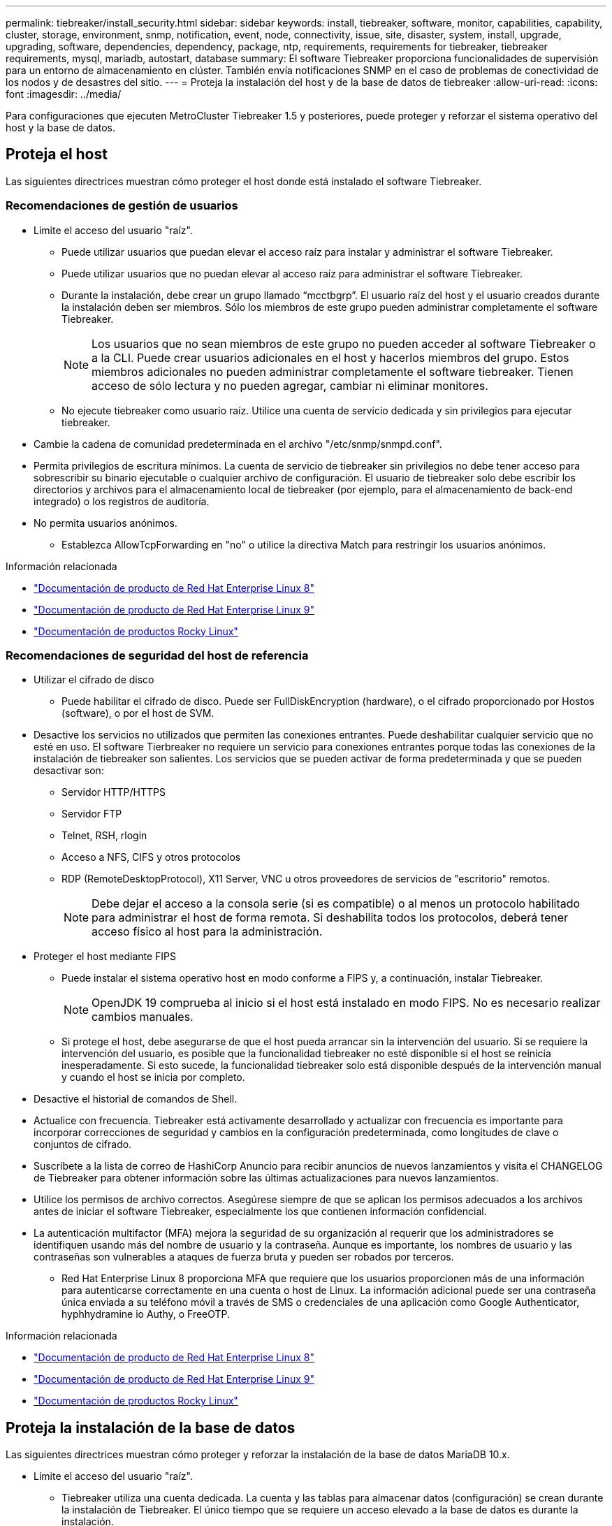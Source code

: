---
permalink: tiebreaker/install_security.html 
sidebar: sidebar 
keywords: install, tiebreaker, software, monitor, capabilities, capability, cluster, storage, environment, snmp, notification, event, node, connectivity, issue, site, disaster, system, install, upgrade, upgrading, software, dependencies, dependency, package, ntp, requirements, requirements for tiebreaker, tiebreaker requirements, mysql, mariadb, autostart, database 
summary: El software Tiebreaker proporciona funcionalidades de supervisión para un entorno de almacenamiento en clúster. También envía notificaciones SNMP en el caso de problemas de conectividad de los nodos y de desastres del sitio. 
---
= Proteja la instalación del host y de la base de datos de tiebreaker
:allow-uri-read: 
:icons: font
:imagesdir: ../media/


[role="lead"]
Para configuraciones que ejecuten MetroCluster Tiebreaker 1.5 y posteriores, puede proteger y reforzar el sistema operativo del host y la base de datos.



== Proteja el host

Las siguientes directrices muestran cómo proteger el host donde está instalado el software Tiebreaker.



=== Recomendaciones de gestión de usuarios

* Limite el acceso del usuario "raíz".
+
** Puede utilizar usuarios que puedan elevar el acceso raíz para instalar y administrar el software Tiebreaker.
** Puede utilizar usuarios que no puedan elevar al acceso raíz para administrar el software Tiebreaker.
** Durante la instalación, debe crear un grupo llamado “mcctbgrp”. El usuario raíz del host y el usuario creados durante la instalación deben ser miembros. Sólo los miembros de este grupo pueden administrar completamente el software Tiebreaker.
+

NOTE: Los usuarios que no sean miembros de este grupo no pueden acceder al software Tiebreaker o a la CLI. Puede crear usuarios adicionales en el host y hacerlos miembros del grupo. Estos miembros adicionales no pueden administrar completamente el software tiebreaker. Tienen acceso de sólo lectura y no pueden agregar, cambiar ni eliminar monitores.

** No ejecute tiebreaker como usuario raíz. Utilice una cuenta de servicio dedicada y sin privilegios para ejecutar tiebreaker.


* Cambie la cadena de comunidad predeterminada en el archivo "/etc/snmp/snmpd.conf".
* Permita privilegios de escritura mínimos. La cuenta de servicio de tiebreaker sin privilegios no debe tener acceso para sobrescribir su binario ejecutable o cualquier archivo de configuración. El usuario de tiebreaker solo debe escribir los directorios y archivos para el almacenamiento local de tiebreaker (por ejemplo, para el almacenamiento de back-end integrado) o los registros de auditoría.
* No permita usuarios anónimos.
+
** Establezca AllowTcpForwarding en "no" o utilice la directiva Match para restringir los usuarios anónimos.




.Información relacionada
* link:https://access.redhat.com/documentation/en-us/red_hat_enterprise_linux/8/["Documentación de producto de Red Hat Enterprise Linux 8"^]
* link:https://access.redhat.com/documentation/en-us/red_hat_enterprise_linux/9/["Documentación de producto de Red Hat Enterprise Linux 9"^]
* link:https://docs.rockylinux.org["Documentación de productos Rocky Linux"^]




=== Recomendaciones de seguridad del host de referencia

* Utilizar el cifrado de disco
+
** Puede habilitar el cifrado de disco. Puede ser FullDiskEncryption (hardware), o el cifrado proporcionado por Hostos (software), o por el host de SVM.


* Desactive los servicios no utilizados que permiten las conexiones entrantes. Puede deshabilitar cualquier servicio que no esté en uso. El software Tierbreaker no requiere un servicio para conexiones entrantes porque todas las conexiones de la instalación de tiebreaker son salientes. Los servicios que se pueden activar de forma predeterminada y que se pueden desactivar son:
+
** Servidor HTTP/HTTPS
** Servidor FTP
** Telnet, RSH, rlogin
** Acceso a NFS, CIFS y otros protocolos
** RDP (RemoteDesktopProtocol), X11 Server, VNC u otros proveedores de servicios de "escritorio" remotos.
+

NOTE: Debe dejar el acceso a la consola serie (si es compatible) o al menos un protocolo habilitado para administrar el host de forma remota. Si deshabilita todos los protocolos, deberá tener acceso físico al host para la administración.



* Proteger el host mediante FIPS
+
** Puede instalar el sistema operativo host en modo conforme a FIPS y, a continuación, instalar Tiebreaker.
+

NOTE: OpenJDK 19 comprueba al inicio si el host está instalado en modo FIPS. No es necesario realizar cambios manuales.

** Si protege el host, debe asegurarse de que el host pueda arrancar sin la intervención del usuario. Si se requiere la intervención del usuario, es posible que la funcionalidad tiebreaker no esté disponible si el host se reinicia inesperadamente. Si esto sucede, la funcionalidad tiebreaker solo está disponible después de la intervención manual y cuando el host se inicia por completo.


* Desactive el historial de comandos de Shell.
* Actualice con frecuencia. Tiebreaker está activamente desarrollado y actualizar con frecuencia es importante para incorporar correcciones de seguridad y cambios en la configuración predeterminada, como longitudes de clave o conjuntos de cifrado.
* Suscríbete a la lista de correo de HashiCorp Anuncio para recibir anuncios de nuevos lanzamientos y visita el CHANGELOG de Tiebreaker para obtener información sobre las últimas actualizaciones para nuevos lanzamientos.
* Utilice los permisos de archivo correctos. Asegúrese siempre de que se aplican los permisos adecuados a los archivos antes de iniciar el software Tiebreaker, especialmente los que contienen información confidencial.
* La autenticación multifactor (MFA) mejora la seguridad de su organización al requerir que los administradores se identifiquen usando más del nombre de usuario y la contraseña. Aunque es importante, los nombres de usuario y las contraseñas son vulnerables a ataques de fuerza bruta y pueden ser robados por terceros.
+
** Red Hat Enterprise Linux 8 proporciona MFA que requiere que los usuarios proporcionen más de una información para autenticarse correctamente en una cuenta o host de Linux. La información adicional puede ser una contraseña única enviada a su teléfono móvil a través de SMS o credenciales de una aplicación como Google Authenticator, hyphhydramine io Authy, o FreeOTP.




.Información relacionada
* link:https://access.redhat.com/documentation/en-us/red_hat_enterprise_linux/8/["Documentación de producto de Red Hat Enterprise Linux 8"^]
* link:https://access.redhat.com/documentation/en-us/red_hat_enterprise_linux/9/["Documentación de producto de Red Hat Enterprise Linux 9"^]
* link:https://docs.rockylinux.org["Documentación de productos Rocky Linux"^]




== Proteja la instalación de la base de datos

Las siguientes directrices muestran cómo proteger y reforzar la instalación de la base de datos MariaDB 10.x.

* Limite el acceso del usuario "raíz".
+
** Tiebreaker utiliza una cuenta dedicada. La cuenta y las tablas para almacenar datos (configuración) se crean durante la instalación de Tiebreaker. El único tiempo que se requiere un acceso elevado a la base de datos es durante la instalación.


* Durante la instalación se requieren los siguientes privilegios y acceso:
+
** La capacidad de crear una base de datos y tablas
** Capacidad de crear opciones globales
** La capacidad de crear un usuario de base de datos y establecer la contraseña
** Capacidad de asociar el usuario de la base de datos a la base de datos y a las tablas y asignar derechos de acceso
+

NOTE: La cuenta de usuario que especifique durante la instalación de tiebreaker debe tener todos estos privilegios. No se admite el uso de varias cuentas de usuario para las distintas tareas.



* Utilice el cifrado de la base de datos
+
** Se admite el cifrado de datos en reposo. link:https://mariadb.com/kb/en/data-at-rest-encryption-overview/["Más información sobre el cifrado de datos en reposo"^]
** Los datos en tránsito no están cifrados. Los datos en vuelo usan una conexión de archivos "SOCKS" local.
** FIPS conformidad para MariaDB -- no es necesario habilitar FIPS conformidad con la base de datos. La instalación del host en modo conforme a FIPS es suficiente.
+
link:https://www.mysql.com/products/enterprise/tde.html["Más información sobre el cifrado de datos transparente (TDE) de MySQL Enterprise"^]

+

NOTE: La configuración de cifrado debe habilitarse antes de la instalación del software tiebreaker.





.Información relacionada
* Gestión de usuarios de bases de datos
+
link:https://dev.mysql.com/doc/refman/8.0/en/access-control.html["Control de acceso y gestión de cuentas"^]

* Proteja la base de datos
+
link:https://dev.mysql.com/doc/refman/8.0/en/security-against-attack.html["Hacer que MySQL sea seguro contra atacantes"^]

+
link:https://mariadb.com/kb/en/securing-mariadb/["Asegurar MariaDB"^]

* Asegure la instalación del almacén
+
link:https://developer.hashicorp.com/vault/tutorials/operations/production-hardening/["Refuerzo de la producción"^]


